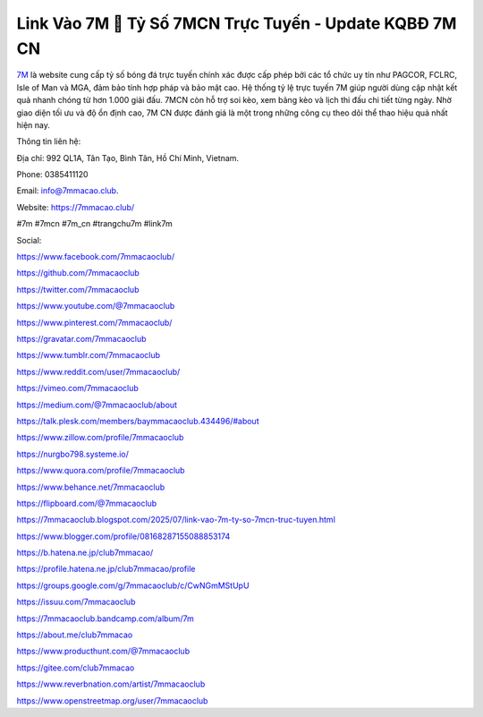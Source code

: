 Link Vào 7M 🔢 Tỷ Số 7MCN Trực Tuyến - Update KQBĐ 7M CN
=========================================================

`7M <https://7mmacao.club/>`_ là website cung cấp tỷ số bóng đá trực tuyến chính xác được cấp phép bởi các tổ chức uy tín như PAGCOR, FCLRC, Isle of Man và MGA, đảm bảo tính hợp pháp và bảo mật cao. Hệ thống tỷ lệ trực tuyến 7M giúp người dùng cập nhật kết quả nhanh chóng từ hơn 1.000 giải đấu. 7MCN còn hỗ trợ soi kèo, xem bảng kèo và lịch thi đấu chi tiết từng ngày. Nhờ giao diện tối ưu và độ ổn định cao, 7M CN được đánh giá là một trong những công cụ theo dõi thể thao hiệu quả nhất hiện nay.

Thông tin liên hệ: 

Địa chỉ: 992 QL1A, Tân Tạo, Bình Tân, Hồ Chí Minh, Vietnam. 

Phone: 0385411120

Email: info@7mmacao.club. 

Website: https://7mmacao.club/

#7m #7mcn #7m_cn #trangchu7m #link7m

Social:

https://www.facebook.com/7mmacaoclub/

https://github.com/7mmacaoclub

https://twitter.com/7mmacaoclub

https://www.youtube.com/@7mmacaoclub

https://www.pinterest.com/7mmacaoclub/

https://gravatar.com/7mmacaoclub

https://www.tumblr.com/7mmacaoclub

https://www.reddit.com/user/7mmacaoclub/

https://vimeo.com/7mmacaoclub

https://medium.com/@7mmacaoclub/about

https://talk.plesk.com/members/baymmacaoclub.434496/#about

https://www.zillow.com/profile/7mmacaoclub

https://nurgbo798.systeme.io/

https://www.quora.com/profile/7mmacaoclub

https://www.behance.net/7mmacaoclub

https://flipboard.com/@7mmacaoclub

https://7mmacaoclub.blogspot.com/2025/07/link-vao-7m-ty-so-7mcn-truc-tuyen.html

https://www.blogger.com/profile/08168287155088853174

https://b.hatena.ne.jp/club7mmacao/

https://profile.hatena.ne.jp/club7mmacao/profile

https://groups.google.com/g/7mmacaoclub/c/CwNGmMStUpU

https://issuu.com/7mmacaoclub

https://7mmacaoclub.bandcamp.com/album/7m

https://about.me/club7mmacao

https://www.producthunt.com/@7mmacaoclub

https://gitee.com/club7mmacao

https://www.reverbnation.com/artist/7mmacaoclub

https://www.openstreetmap.org/user/7mmacaoclub

